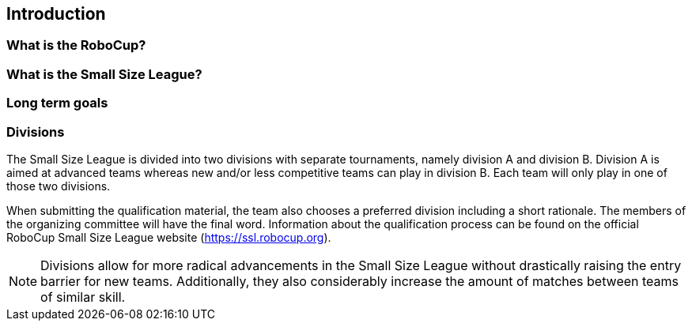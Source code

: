== Introduction

=== What is the RoboCup?
=== What is the Small Size League?
=== Long term goals

=== Divisions
The Small Size League is divided into two divisions with separate tournaments, namely division A and division B. Division A is aimed at advanced teams whereas new and/or less competitive teams can play in division B. Each team will only play in one of those two divisions.

When submitting the qualification material, the team also chooses a preferred division including a short rationale. The members of the organizing committee will have the final word. Information about the qualification process can be found on the official RoboCup Small Size League website (https://ssl.robocup.org).

NOTE: Divisions allow for more radical advancements in the Small Size League without drastically raising the entry barrier for new teams. Additionally, they also considerably increase the amount of matches between teams of similar skill.
